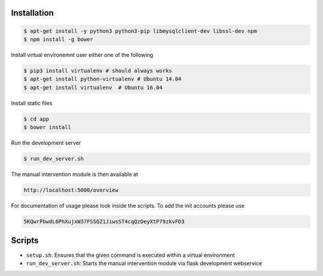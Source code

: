 Installation
~~~~~~~~~~~~

.. code-block:: sh

   $ apt-get install -y python3 python3-pip libmysqlclient-dev libssl-dev npm
   $ npm install -g bower

Install virtual environemnt user either one of the following 

.. code-block:: sh

   $ pip3 install virtualenv # should always works
   $ apt-get install python-virtualenv # Ubuntu 14.04 
   $ apt-get install virtualenv  # Ubuntu 16.04 
	
Install static files

.. code-block:: sh
	
   $ cd app
   $ bower install

Run the development server

.. code-block:: sh
	
	$ run_dev_server.sh
	
The manual intervention module is then available at
	
.. code-block:: sh

	http://localhost:5000/overview
	
For documentation of usage please look inside the scripts. To add the
init accounts please use

.. code-block:: js
	
	5KQwrPbwdL6PhXujxW37FSSQZ1JiwsST4cqQzDeyXtP79zkvFD3

Scripts
~~~~~~~

* ``setup.sh``: Ensures that the given command is executed within a virtual environment
* ``run_dev_server.sh``: Starts the manual intervention module via flask development webservice 
